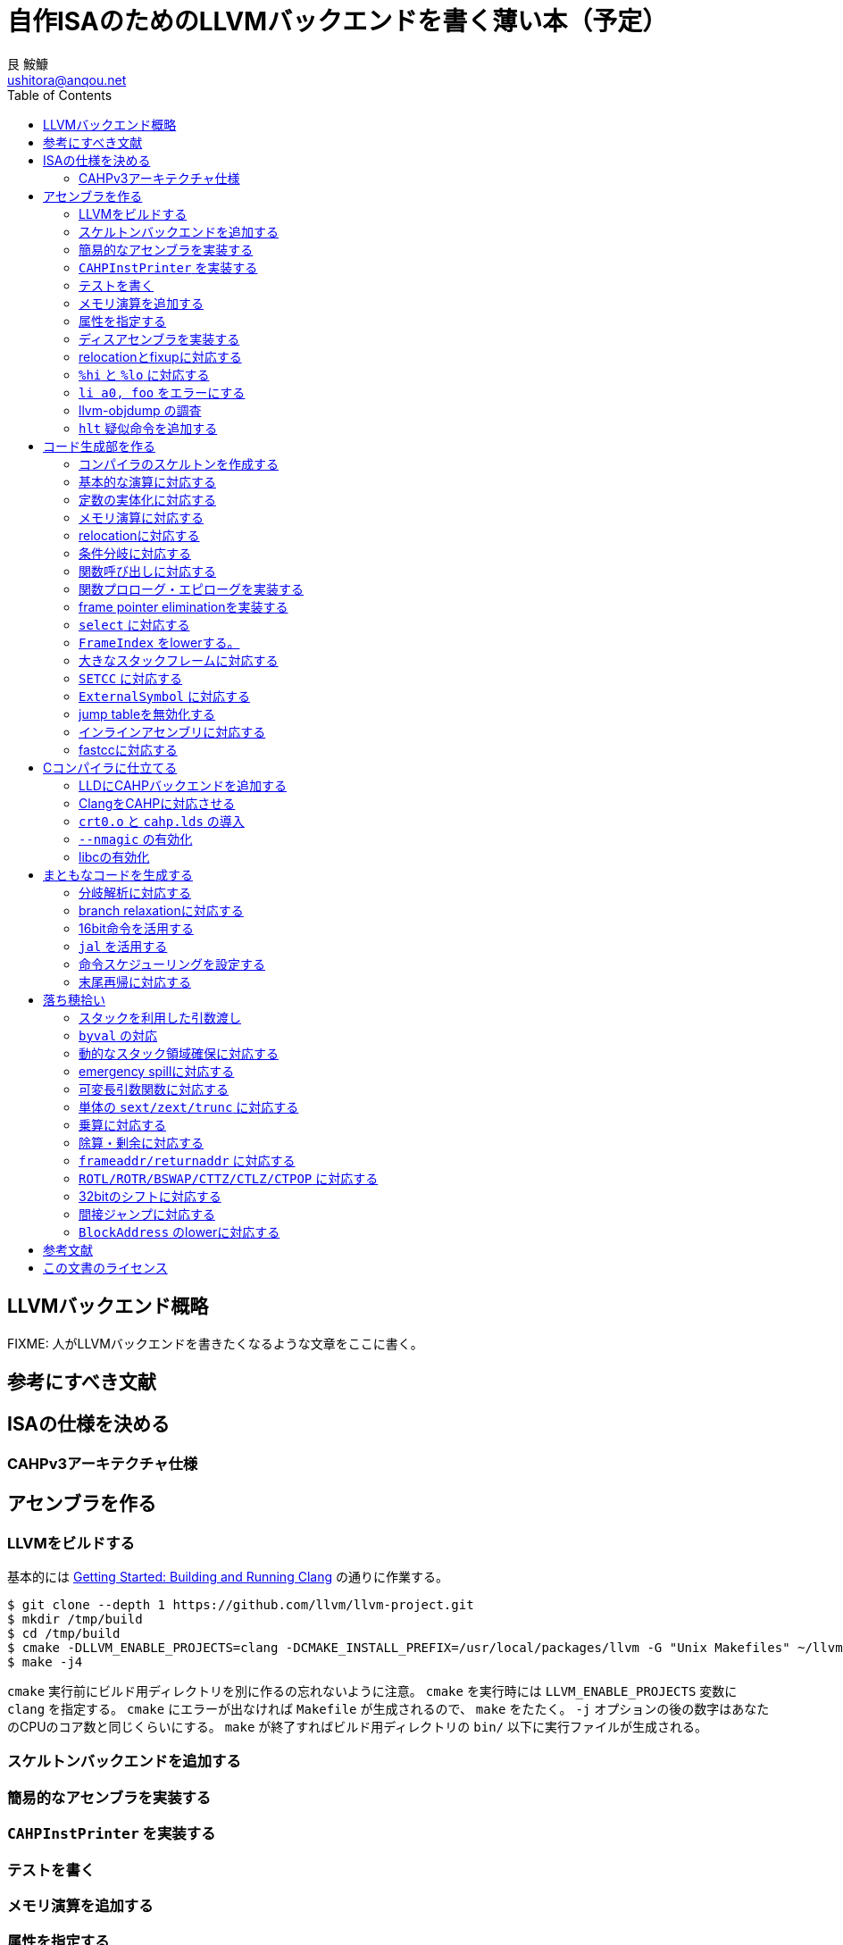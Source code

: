 = 自作ISAのためのLLVMバックエンドを書く薄い本（予定）
艮 鮟鱇 <ushitora@anqou.net>
:toc: left

== LLVMバックエンド概略

FIXME: 人がLLVMバックエンドを書きたくなるような文章をここに書く。

== 参考にすべき文献

== ISAの仕様を決める

=== CAHPv3アーキテクチャ仕様

== アセンブラを作る

=== LLVMをビルドする

基本的には https://clang.llvm.org/get_started.html[Getting Started: Building and Running Clang] の通りに作業する。

[source,sh]
-------------------
$ git clone --depth 1 https://github.com/llvm/llvm-project.git
$ mkdir /tmp/build
$ cd /tmp/build
$ cmake -DLLVM_ENABLE_PROJECTS=clang -DCMAKE_INSTALL_PREFIX=/usr/local/packages/llvm -G "Unix Makefiles" ~/llvm-project/llvm
$ make -j4
-------------------

`cmake` 実行前にビルド用ディレクトリを別に作るの忘れないように注意。
`cmake` を実行時には `LLVM_ENABLE_PROJECTS` 変数に `clang` を指定する。
`cmake` にエラーが出なければ `Makefile` が生成されるので、 `make` をたたく。 `-j` オプションの後の数字はあなたのCPUのコア数と同じくらいにする。
`make` が終了すればビルド用ディレクトリの `bin/` 以下に実行ファイルが生成される。

=== スケルトンバックエンドを追加する
=== 簡易的なアセンブラを実装する
=== `CAHPInstPrinter` を実装する
=== テストを書く
=== メモリ演算を追加する
=== 属性を指定する
=== ディスアセンブラを実装する
=== relocationとfixupに対応する
=== `%hi` と `%lo` に対応する
=== `li a0, foo` をエラーにする
=== llvm-objdump の調査
=== `hlt` 疑似命令を追加する

== コード生成部を作る

=== コンパイラのスケルトンを作成する
=== 基本的な演算に対応する
=== 定数の実体化に対応する
=== メモリ演算に対応する
=== relocationに対応する
=== 条件分岐に対応する
=== 関数呼び出しに対応する
=== 関数プロローグ・エピローグを実装する
=== frame pointer eliminationを実装する
=== `select` に対応する
=== `FrameIndex` をlowerする。
=== 大きなスタックフレームに対応する
=== `SETCC` に対応する
=== `ExternalSymbol` に対応する
=== jump tableを無効化する
=== インラインアセンブリに対応する
=== fastccに対応する

== Cコンパイラに仕立てる

=== LLDにCAHPバックエンドを追加する
=== ClangをCAHPに対応させる
=== `crt0.o` と `cahp.lds` の導入
=== `--nmagic` の有効化
=== libcの有効化

== まともなコードを生成する

=== 分岐解析に対応する
=== branch relaxationに対応する
=== 16bit命令を活用する
=== `jal` を活用する
=== 命令スケジューリングを設定する
=== 末尾再帰に対応する

== 落ち穂拾い

=== スタックを利用した引数渡し
=== `byval` の対応
=== 動的なスタック領域確保に対応する
=== emergency spillに対応する
=== 可変長引数関数に対応する
=== 単体の `sext/zext/trunc` に対応する
=== 乗算に対応する
=== 除算・剰余に対応する
=== `frameaddr/returnaddr` に対応する
=== `ROTL/ROTR/BSWAP/CTTZ/CTLZ/CTPOP` に対応する
=== 32bitのシフトに対応する
=== 間接ジャンプに対応する
=== `BlockAddress` のlowerに対応する

[bibliography]
== 参考文献

== この文書のライセンス

この作品は、クリエイティブ・コモンズの 表示 4.0 国際 ライセンスで提供されています。ライセンスの写しをご覧になるには、 http://creativecommons.org/licenses/by/4.0/ をご覧頂くか、Creative Commons, PO Box 1866, Mountain View, CA 94042, USA までお手紙をお送りください。
